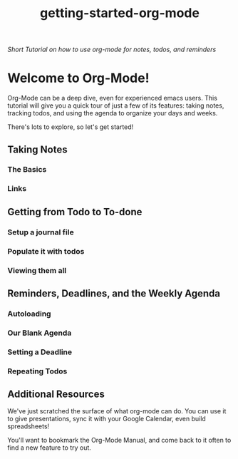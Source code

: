 #+TITLE: getting-started-org-mode

/Short Tutorial on how to use org-mode for notes, todos, and reminders/

* Welcome to Org-Mode! [[file:org-mode-unicorn.png]]

Org-Mode can be a deep dive, even for experienced emacs users. This
tutorial will give you a quick tour of just a few of its features:
taking notes, tracking todos, and using the agenda to organize your
days and weeks.

There's lots to explore, so let's get started!

** Taking Notes

*** The Basics

*** Links

** Getting from Todo to To-done

*** Setup a journal file

*** Populate it with todos

*** Viewing them all

** Reminders, Deadlines, and the Weekly Agenda

*** Autoloading

*** Our Blank Agenda

*** Setting a Deadline

*** Repeating Todos

** Additional Resources

We've just scratched the surface of what org-mode can do. You can use
it to give presentations, sync it with your Google Calendar, even
build spreadsheets!

You'll want to bookmark the Org-Mode Manual, and come back to it often
to find a new feature to try out.
